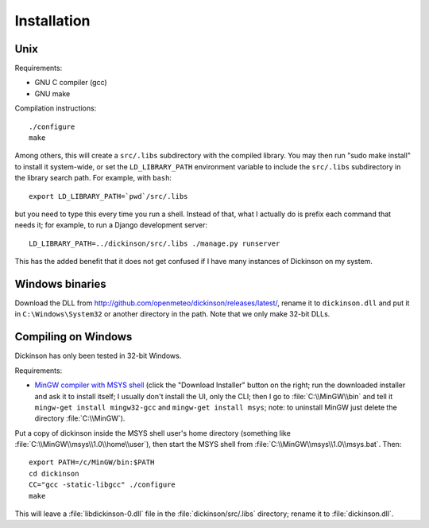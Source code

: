 .. _install:

============
Installation
============

Unix
----

Requirements:

* GNU C compiler (gcc)
* GNU make

Compilation instructions::

   ./configure
   make

Among others, this will create a ``src/.libs`` subdirectory with the
compiled library. You may then run "sudo make install" to install it
system-wide, or set the ``LD_LIBRARY_PATH`` environment variable to
include the ``src/.libs`` subdirectory in the library search path.
For example, with ``bash``::

    export LD_LIBRARY_PATH=`pwd`/src/.libs

but you need to type this every time you run a shell.
Instead of that, what I actually do is prefix each command that
needs it; for example, to run a Django development server::

    LD_LIBRARY_PATH=../dickinson/src/.libs ./manage.py runserver

This has the added benefit that it does not get confused if I have
many instances of Dickinson on my system.

Windows binaries
----------------

Download the DLL from
http://github.com/openmeteo/dickinson/releases/latest/, rename it to
``dickinson.dll`` and put it in ``C:\Windows\System32`` or another
directory in the path. Note that we only make 32-bit DLLs.

Compiling on Windows
--------------------

Dickinson has only been tested in 32-bit Windows.

Requirements:

* `MinGW compiler with MSYS shell`_ (click the "Download Installer"
  button on the right; run the downloaded installer and ask it to
  install itself; I usually don't install the UI, only the CLI; then I
  go to :file:`C:\\MinGW\\bin` and tell it ``mingw-get install
  mingw32-gcc`` and ``mingw-get install msys``; note: to uninstall
  MinGW just delete the directory :file:`C:\\MinGW`).

Put a copy of dickinson inside the MSYS shell user's home directory
(something like :file:`C:\\MinGW\\msys\\1.0\\home\\user`), then start the
MSYS shell from :file:`C:\\MinGW\\msys\\1.0\\msys.bat`. Then::

   export PATH=/c/MinGW/bin:$PATH
   cd dickinson
   CC="gcc -static-libgcc" ./configure
   make

This will leave a :file:`libdickinson-0.dll` file in the
:file:`dickinson/src/.libs` directory; rename it to
:file:`dickinson.dll`.

.. _MinGW compiler with MSYS shell: http://mingw.org/
